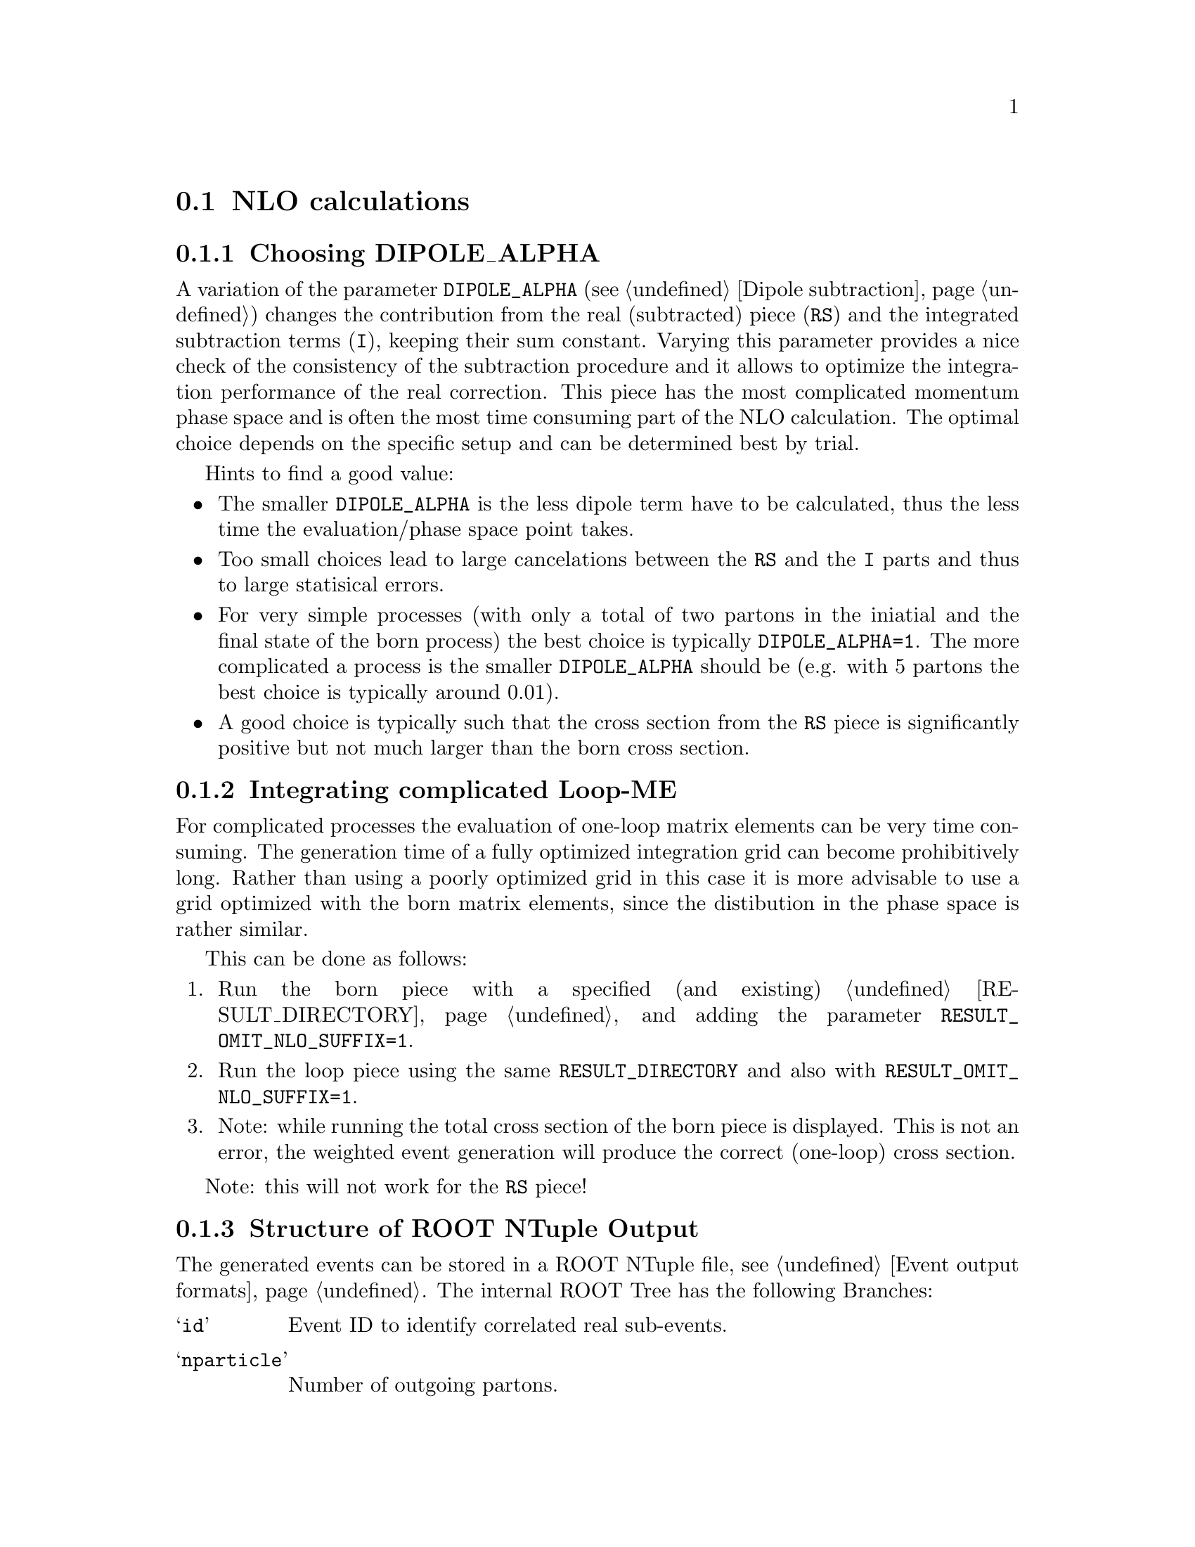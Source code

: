 @node NLO calculations
@section NLO calculations

@menu
* Choosing DIPOLE_ALPHA::
* Integrating complicated Loop-ME::
* Structure of ROOT NTuple Output::
@end menu

@node Choosing DIPOLE_ALPHA
@subsection Choosing DIPOLE_ALPHA

A variation of the parameter @code{DIPOLE_ALPHA} 
(see @ref{Dipole subtraction}) changes the 
contribution from the real (subtracted) piece (@code{RS}) and 
the integrated subtraction terms (@code{I}), keeping their sum constant.
Varying this parameter provides a nice check of the consistency 
of the subtraction procedure and it allows to optimize the
integration performance of the real correction. This piece
has the most complicated momentum phase space and is often the
most time consuming part of the NLO calculation.
The optimal choice depends on the specific setup and can be 
determined best by trial. 

Hints to find a good value: 
@itemize
@item The smaller @code{DIPOLE_ALPHA} is the less dipole term have to be
calculated, thus the less time the evaluation/phase space point takes.
@item Too small choices lead to large cancelations between the @code{RS}
and the @code{I} parts and thus to large statisical errors.
@item For very simple processes (with only a total of two 
partons in the iniatial and the final state
of the born process) the best choice is typically @code{DIPOLE_ALPHA=1}.
The more complicated a process is the smaller @code{DIPOLE_ALPHA} should be
(e.g. with 5 partons the best choice is typically around 0.01).
@item A good choice is typically such that the cross section from the 
@code{RS} piece is significantly positive but not much larger than 
the born cross section.
@end itemize

@node Integrating complicated Loop-ME
@subsection Integrating complicated Loop-ME

For complicated processes the evaluation of one-loop matrix elements
can be very time consuming. The generation time of a fully optimized 
integration grid can become prohibitively long. Rather than using a 
poorly optimized grid in this case it is more advisable to use a grid
optimized with the born matrix elements, since the distibution in
the phase space is rather similar.

This can be done as follows:
@enumerate
@item Run the born piece with a specified (and existing) 
@ref{RESULT_DIRECTORY} and adding the parameter 
@code{RESULT_OMIT_NLO_SUFFIX=1}.
@item Run the loop piece using the same @code{RESULT_DIRECTORY}
and also with @code{RESULT_OMIT_NLO_SUFFIX=1}.
@item Note: while running the total cross section of the born
piece is displayed. This is not an error, the weighted
event generation will produce the correct (one-loop) cross section.
@end enumerate

Note: this will not work for the @code{RS} piece!

@node Structure of ROOT NTuple Output
@subsection Structure of ROOT NTuple Output

The generated events can be stored in a ROOT NTuple file, see 
@ref{Event output formats}. The internal ROOT Tree has the following Branches:
@table @samp
 @item id 
 Event ID to identify correlated real sub-events.
 @item nparticle 
 Number of outgoing partons.
 @item E/px/py/pz
 Momentum components of the partons.
 @item kf
 Parton PDG code.
 @item weight
 Event weight, if sub-event is treated independently.
 @item weight2
 Event weight, if correlated sub-events are treated as single event.
 @item me_wgt
 ME weight (w/o PDF), corresponds to 'weight'.
 @item me_wgt2 
 ME weight (w/o PDF), corresponds to 'weight2'.
 @item id1
 PDG code of incoming parton 1.
 @item id2
 PDG code of incoming parton 2.
 @item fac_scale
 Factorisation scale.
 @item ren_scale
 Renormalisation scale.
 @item x1
 Bjorken-x of incoming parton 1.
 @item x2
 Bjorken-x of incoming parton 2.
 @item x1p
 x' for I-piece of incoming parton 1.
 @item x2p
 x' for I-piece of incoming parton 2.
 @item nuwgt
 Number of additional ME weights for loops and integrated subtraction terms.
 @item usr_wgt[nuwgt]
 Additional ME weights for loops and integrated subtraction terms.
@end table

@subsubsection Computing (differential) cross sections of real correction events with statistical errors

Real correction events and their counter-events from subtraction terms are 
highly correlated with exhibit large cancellations. Although a treatment of 
sub-events as independent events leads to the correct cross section the 
statistical error would be greatly overestimated. In order to get a realistic 
statistical error sub-events belonging to the same event must be combined 
before added to the total cross section or a histogram bin of a differential 
cross section. Since in general each sub-event comes with it's own set of four 
momenta the following treatment becomes necessary:
@enumerate
@item An event here refers to a full real correction event that may contain 
several sub-events. All entries with the same id belong to the same event. 
Step 2 has to be repeated for each event.
@item Each sub-event must be checked separately whether it passes possible 
phase space cuts. Then for each observable add up ``weight2'' of all sub-events 
that go into the same histogram bin. These sums x_id are the quantities to 
enter the actual histogram.
@item To compute statistical errors each bin must store the sum over all x_id 
and the sum over all x_id^2. The cross section in the bin is given by 
@math{<x>=1/N \sum x_id},
where N is the number of events (not sub-events). 
The 1-@math{\sigma} statistical error for the bin is
@math{\sqrt{(<x^2>-<x>^2)/(N-1)}}
@end enumerate
Note: The main difference between ``weight'' and ``weight2'' is that they refer 
to a different counting of events. While ``weight'' corresponds to each event 
entry (sub-event) counted separately, ``weight2'' counts events as defined in 
step 1 of the above procedure. For NLO pieces other than the real correction 
``weight'' and ``weight2'' are identical.

@subsubsection Computation of cross sections with new PDF's

@strong{Born and real pieces:}

Notation:

f_a(x_a) = PDF 1 applied on parton a,

F_b(x_b) = PDF 2 applied on parton b.

The total cross section weight is given by weight = me_wgt f_a(x_a)F_a(x_b).

@strong{Loop piece and integrated subtraction terms:}

The weights here have an explicit dependence on the renormalization
and factorization scales.

To take care of the renormalization scale dependence (other than via alpha_S) 
the weight w_0 is defined as

w_0 = me\_wgt + usr_wgts[0] log((\mu_R^new)^2/(\mu_R^old)^2)
              + usr_wgts[1] 1/2 [log((\mu_R^new)^2/(\mu_R^old)^2)]^2.

To address the factorization scale dependence the weights w_1,...,w_8 are given 
by 

w_i = usr_wgts[i+1] + usr_wgts[i+9] log((\mu_F^new)^2/(\mu_F^old)^2).

The full cross section weight can be calculated as

weight = w_0 f_a(x_a)F_b(x_b)
	 + (f_a^1 w_1 + f_a^2 w_2 + f_a^3 w_3 + f_a^4 w_4) F_b(x_b)
	 + (F_b^1 w_5 + F_b^2 w_6 + F_b^3 w_7 + F_b^4 w_8) f_a(x_a)

where

f_a^1 = f_a(x_a) (a=quark), \sum_q f_q(x_a) (a=gluon),

f_a^2 = f_a(x_a/x'_a)/x'_a (a=quark), \sum_q f_q(x_a/x'_a)x'_a (a=gluon),

f_a^3 = f_g(x_a),

f_a^4 = f_g(x_a/x'_a)/x'_a.


